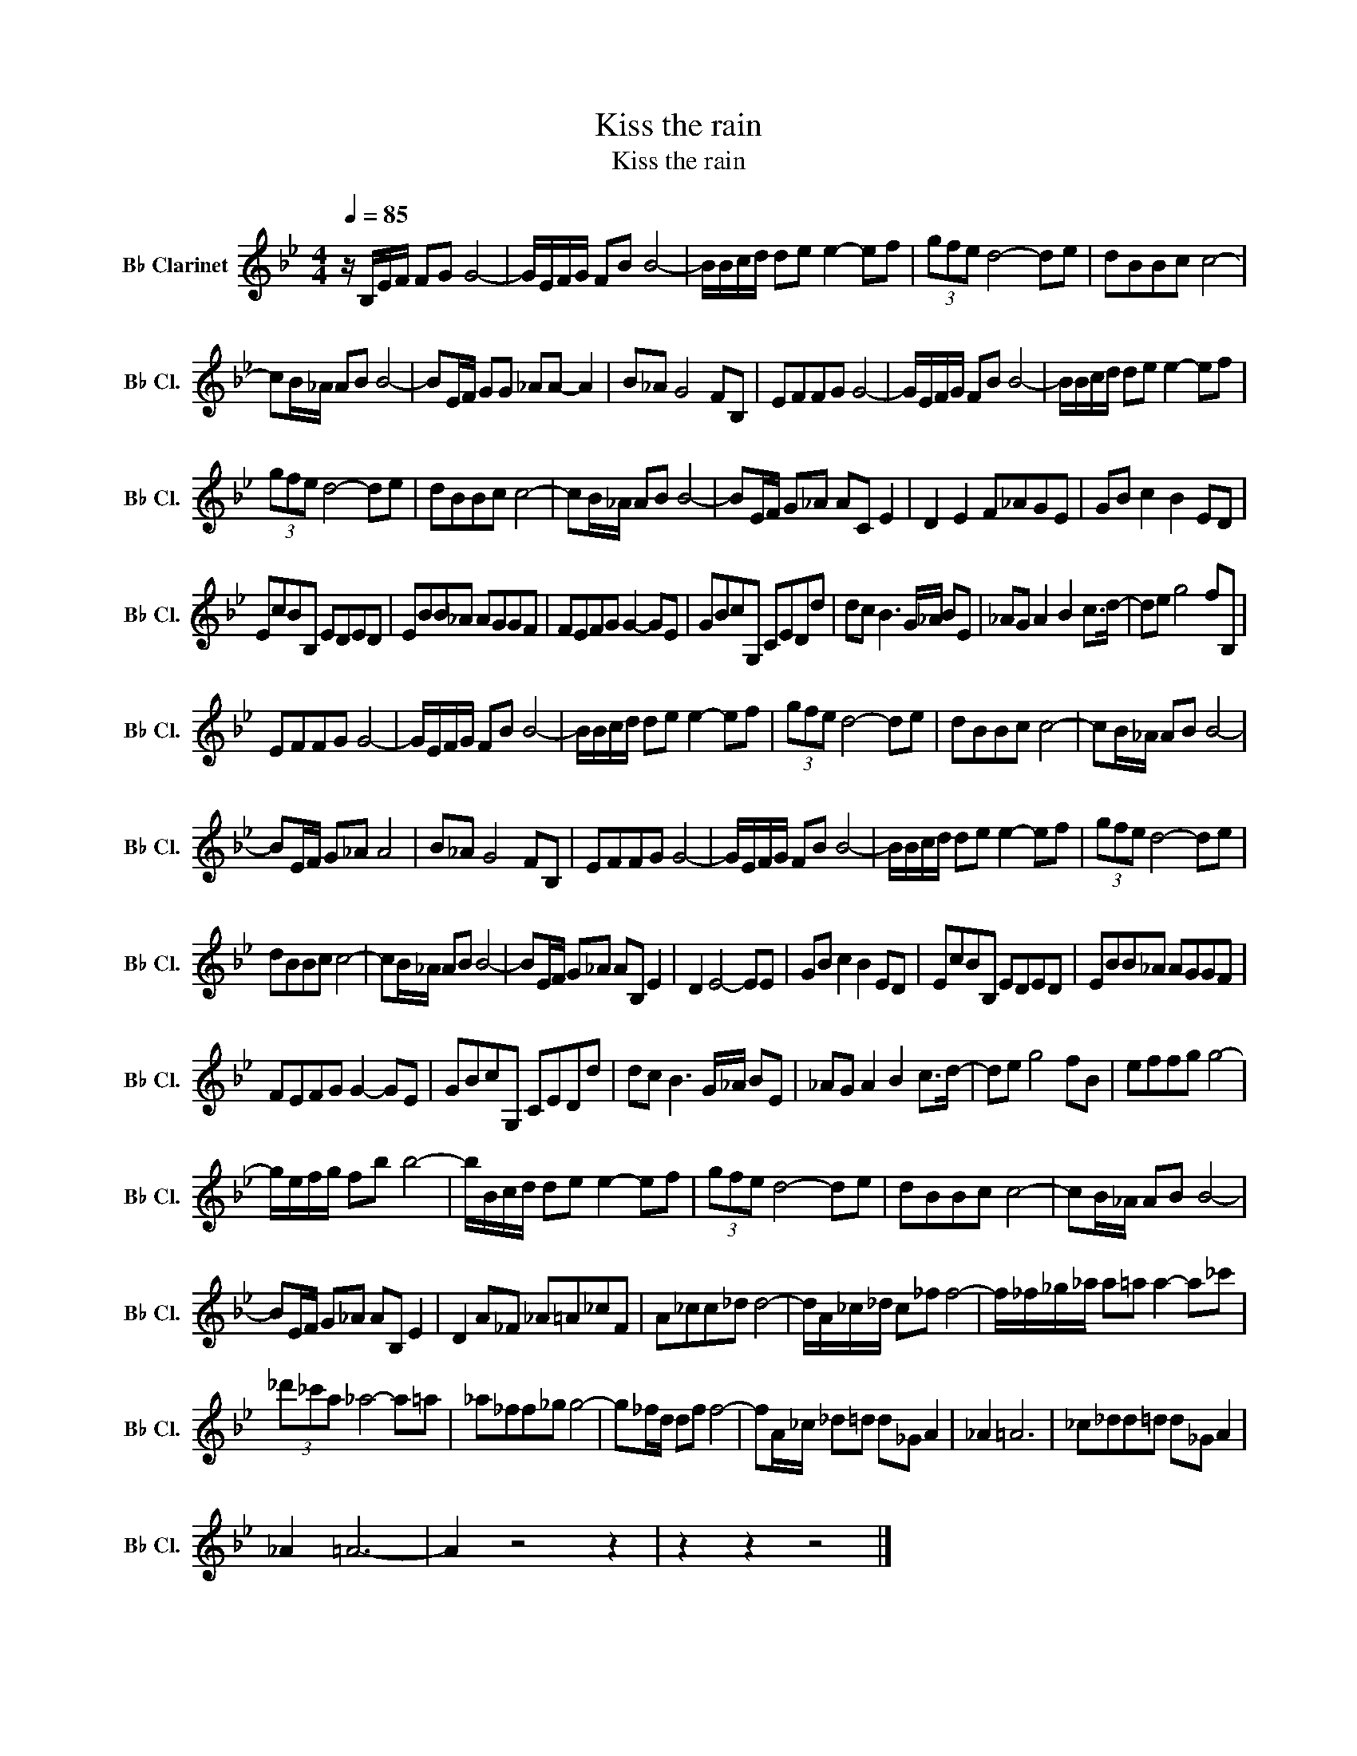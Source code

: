 X:1
T:Kiss the rain
T:Kiss the rain
L:1/8
Q:1/4=85
M:4/4
K:Bb
V:1 treble transpose=-2 nm="B♭ Clarinet" snm="B♭ Cl."
V:1
 z/ B,/E/F/ FG G4- | G/E/F/G/ FB B4- | B/B/c/d/ de e2- ef | (3gfe d4- de | dBBc c4- | %5
 cB/_A/ AB B4- | BE/F/ GG _AA- A2 | B_A G4 FB, | EFFG G4- | G/E/F/G/ FB B4- | B/B/c/d/ de e2- ef | %11
 (3gfe d4- de | dBBc c4- | cB/_A/ AB B4- | BE/F/ G_A AC E2 | D2 E2 F_AGE | GB c2 B2 ED | %17
 EcBB, EDED | EBB_A AGGF | FEFG G2- GE | GBcG, CEDd | dc B3 G/_A/ BE | _AG A2 B2 c>d- | de g4 fB, | %24
 EFFG G4- | G/E/F/G/ FB B4- | B/B/c/d/ de e2- ef | (3gfe d4- de | dBBc c4- | cB/_A/ AB B4- | %30
 BE/F/ G_A A4 | B_A G4 FB, | EFFG G4- | G/E/F/G/ FB B4- | B/B/c/d/ de e2- ef | (3gfe d4- de | %36
 dBBc c4- | cB/_A/ AB B4- | BE/F/ G_A AB, E2 | D2 E4- EE | GB c2 B2 ED | EcBB, EDED | EBB_A AGGF | %43
 FEFG G2- GE | GBcG, CEDd | dc B3 G/_A/ BE | _AG A2 B2 c>d- | de g4 fB | effg g4- | %49
 g/e/f/g/ fb b4- | b/B/c/d/ de e2- ef | (3gfe d4- de | dBBc c4- | cB/_A/ AB B4- | %54
 BE/F/ G_A AB, E2 | D2 A_F _A=A_cF | A_cc_d d4- | d/A/_c/_d/ c_f f4- | f/_f/_g/_a/ a=a a2- a_c' | %59
 (3_d'_c'a _a4- a=a | _a_ff_g g4- | g_f/d/ df f4- | fA/_c/ _d=d d_G A2 | _A2 =A6 | _c_dd=d d_G A2 | %65
 _A2 =A6- | A2 z4 z2 | z2 z2 z4 |] %68

